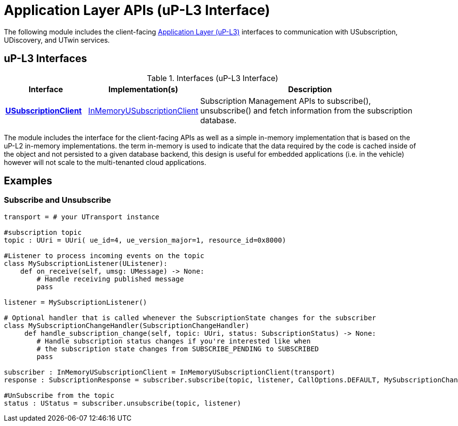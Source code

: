 # Application Layer APIs (uP-L3 Interface)

The following module includes the client-facing https://github.com/eclipse-uprotocol/up-spec/tree/main/up-l3[Application Layer (uP-L3)] interfaces to communication with USubscription, UDiscovery, and UTwin services.


## uP-L3 Interfaces

.Interfaces (uP-L3 Interface)
[cols="1,1,3",options="header"]
|===
| Interface | Implementation(s) | Description  

| xref:/v3/usubscriptionclient.py[*USubscriptionClient*] | xref:/v3/InMemoryUSubscriptionClient.py[InMemoryUSubscriptionClient] | Subscription Management APIs to subscribe(), unsubscribe() and fetch information from the subscription database.
|===


The module includes the interface for the client-facing APIs as well as a simple in-memory implementation that is based on the uP-L2 in-memory implementations. the term in-memory is used to indicate that the data required by the code is cached inside of the object and not persisted to a given database backend, this design is useful for embedded applications (i.e. in the vehicle) however will not scale to the multi-tenanted cloud applications.

## Examples


=== Subscribe and Unsubscribe
[,python]
----
transport = # your UTransport instance

#subscription topic
topic : UUri = UUri( ue_id=4, ue_version_major=1, resource_id=0x8000)

#Listener to process incoming events on the topic
class MySubscriptionListener(UListener):
    def on_receive(self, umsg: UMessage) -> None:
        # Handle receiving published message
        pass

listener = MySubscriptionListener()

# Optional handler that is called whenever the SubscriptionState changes for the subscriber
class MySubscriptionChangeHandler(SubscriptionChangeHandler)
     def handle_subscription_change(self, topic: UUri, status: SubscriptionStatus) -> None:
        # Handle subscription status changes if you're interested like when
        # the subscription state changes from SUBSCRIBE_PENDING to SUBSCRIBED
        pass

subscriber : InMemoryUSubscriptionClient = InMemoryUSubscriptionClient(transport)
response : SubscriptionResponse = subscriber.subscribe(topic, listener, CallOptions.DEFAULT, MySubscriptionChangeHandler())

#UnSubscribe from the topic
status : UStatus = subscriber.unsubscribe(topic, listener)
----